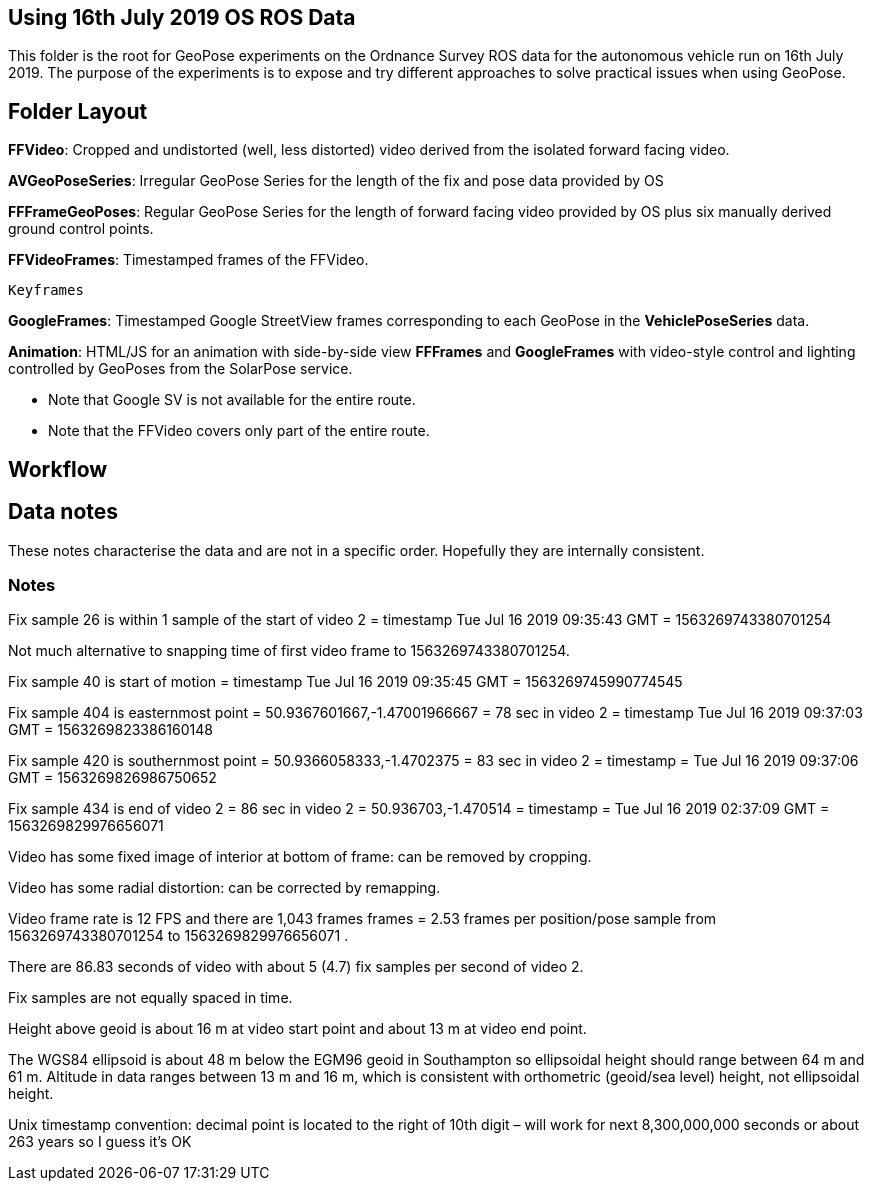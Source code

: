 ## Using 16th July 2019 OS ROS Data 

This folder is the root for GeoPose experiments on the Ordnance Survey ROS data for the autonomous vehicle run on 16th July 2019. The purpose of the experiments is to expose and try different approaches to solve practical issues when using GeoPose.

## Folder Layout

*FFVideo*: Cropped and undistorted (well, less distorted) video derived from the isolated forward facing video.

*AVGeoPoseSeries*: Irregular GeoPose Series for the length of the fix and pose data provided by OS

*FFFrameGeoPoses*: Regular GeoPose Series for the length of forward facing video provided by OS plus six manually derived ground control points.

*FFVideoFrames*: Timestamped frames of the FFVideo.

    Keyframes

*GoogleFrames*: Timestamped Google StreetView frames corresponding to each GeoPose in the *VehiclePoseSeries* data.

*Animation*: HTML/JS for an animation with side-by-side view *FFFrames* and *GoogleFrames* with video-style control and lighting controlled by GeoPoses from the SolarPose service. 

* Note that Google SV is not available for the entire route. 
* Note that the FFVideo covers only part of the entire route.

## Workflow

## Data notes 

These notes characterise the data and are not in a specific order. Hopefully they are internally consistent.

### Notes

Fix sample 26 is within 1 sample of the start of video 2 = timestamp Tue Jul 16 2019 09:35:43 GMT = 1563269743380701254

Not much alternative to snapping time of first video frame to 1563269743380701254.

Fix sample 40 is start of motion =  timestamp Tue Jul 16 2019 09:35:45 GMT = 1563269745990774545

Fix sample 404 is easternmost point = 50.9367601667,-1.47001966667 =  78 sec in video 2 = timestamp Tue Jul 16 2019 09:37:03 GMT = 1563269823386160148

Fix sample 420 is southernmost point = 50.9366058333,-1.4702375 = 83 sec in video 2 = timestamp = Tue Jul 16 2019 09:37:06 GMT = 1563269826986750652

Fix sample 434 is end of video 2 =  86 sec in video 2 = 50.936703,-1.470514 =  timestamp   =  Tue Jul 16 2019 02:37:09 GMT = 1563269829976656071

Video has some fixed image of interior at bottom of frame: can be removed by cropping.

Video has some radial distortion: can be corrected by remapping.

Video frame rate is 12 FPS and there are 1,043 frames frames = 2.53 frames per position/pose sample from 1563269743380701254 to 1563269829976656071 .

There are 86.83 seconds of video with about 5 (4.7) fix samples per second of video 2.

Fix samples are not equally spaced in time.

Height above geoid is about 16 m at video start point and about 13 m at video end point.

The WGS84 ellipsoid is about 48 m below the EGM96 geoid in Southampton so ellipsoidal height should range between 64 m and 61 m. Altitude in data ranges between 13 m and 16 m, which is consistent with orthometric (geoid/sea level) height, not ellipsoidal height.

Unix timestamp convention: decimal point is located to the right of 10th digit – will work for next 8,300,000,000 seconds or about 263 years so I guess it’s OK

